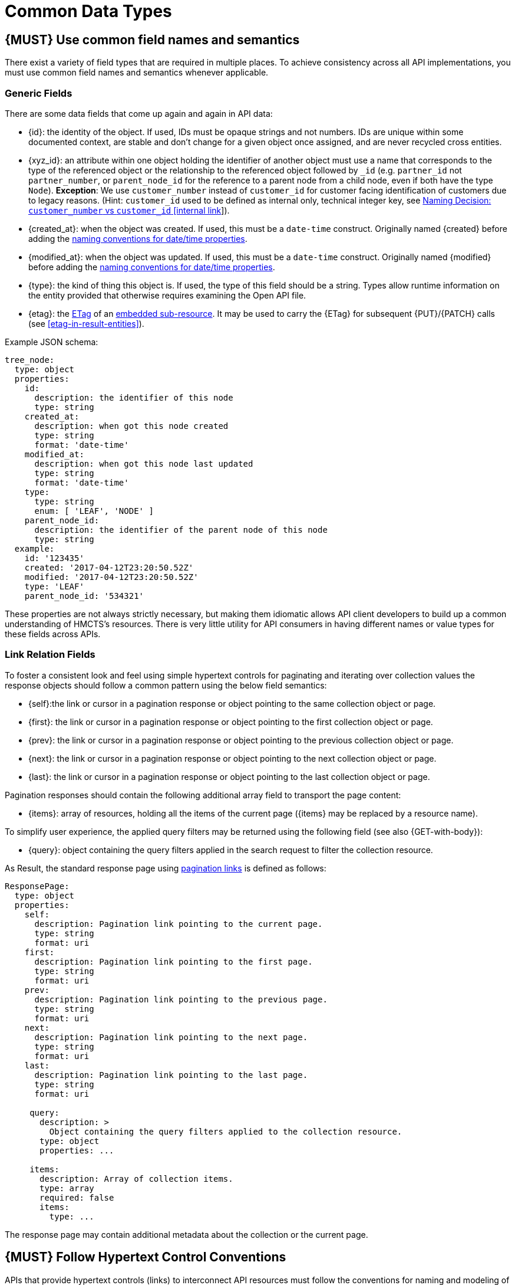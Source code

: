 [[common-data-types]]
= Common Data Types

[#173]
== {MUST} Use common field names and semantics

There exist a variety of field types that are required in multiple
places. To achieve consistency across all API implementations, you must
use common field names and semantics whenever applicable.

[[generic-fields]]
=== Generic Fields

There are some data fields that come up again and again in API data:

* [[id]]{id}: the identity of the object. If used, IDs must be opaque strings
  and not numbers. IDs are unique within some documented context, are stable
  and don't change for a given object once assigned, and are never recycled
  cross entities.
* [[xyz_id]]{xyz_id}: an attribute within one object holding the identifier of
  another object must use a name that corresponds to the type of the referenced
  object or the relationship to the referenced object followed by `_id` (e.g.
  `partner_id` not `partner_number`, or `parent_node_id` for the reference to a parent
  node from a child node, even if both have the type `Node`).
  *Exception*: We use `customer_number` instead of `customer_id` for customer facing
  identification of customers due to legacy reasons. (Hint: `customer_id` used to be defined
  as internal only, technical integer key, see
  https://docs.google.com/document/d/1Lj56Snl6ISn6JsgyXpiRNUjzO7u2DsqBXCgHYvOQi7Y[Naming Decision: `customer_number` vs `customer_id` [internal link]]).
* [[created_at]]{created_at}: when the object was created. If used, this must
  be a `date-time` construct. Originally named [[created]]{created} before
  adding the <<235, naming conventions for date/time properties>>.
* [[modified_at]]{modified_at}: when the object was updated. If used, this must
  be a `date-time` construct. Originally named [[modified]]{modified} before
  adding the <<235, naming conventions for date/time properties>>.
* [[type]]{type}: the kind of thing this object is. If used, the type of this
  field should be a string. Types allow runtime information on the entity
  provided that otherwise requires examining the Open API file.
* [[etag]]{etag}: the <<182, ETag>> of an <<158, embedded sub-resource>>. It
  may be used to carry the {ETag} for subsequent {PUT}/{PATCH} calls (see
  <<etag-in-result-entities>>).

Example JSON schema:

[source,yaml]
----
tree_node:
  type: object
  properties:
    id:
      description: the identifier of this node
      type: string
    created_at:
      description: when got this node created
      type: string
      format: 'date-time'
    modified_at:
      description: when got this node last updated
      type: string
      format: 'date-time'
    type:
      type: string
      enum: [ 'LEAF', 'NODE' ]
    parent_node_id:
      description: the identifier of the parent node of this node
      type: string
  example:
    id: '123435'
    created: '2017-04-12T23:20:50.52Z'
    modified: '2017-04-12T23:20:50.52Z'
    type: 'LEAF'
    parent_node_id: '534321'
----

These properties are not always strictly necessary, but making them idiomatic
allows API client developers to build up a common understanding of HMCTS's
resources. There is very little utility for API consumers in having different
names or value types for these fields across APIs.

[[link-relation-fields]]
=== Link Relation Fields

To foster a consistent look and feel using simple hypertext controls for
paginating and iterating over collection values the response objects should
follow a common pattern using the below field semantics:

* [[self]]{self}:the link or cursor in a pagination response or object
  pointing to the same collection object or page.
* [[first]]{first}: the link or cursor in a pagination response or object
  pointing to the first collection object or page.
* [[prev]]{prev}: the link or cursor in a pagination response or object
  pointing to the previous collection object or page.
* [[next]]{next}: the link or cursor in a pagination response or object
  pointing to the next collection object or page.
* [[last]]{last}: the link or cursor in a pagination response or object
  pointing to the last collection object or page.

Pagination responses should contain the following additional array field to
transport the page content:

* [[items]]{items}: array of resources, holding all the items of the current
  page ({items} may be replaced by a resource name).

To simplify user experience, the applied query filters may be returned using
the following field (see also {GET-with-body}):

* [[query]]{query}: object containing the query filters applied in the search
  request to filter the collection resource.

As Result, the standard response page using <<161, pagination links>> is
defined as follows:

[source,yaml]
----
ResponsePage:
  type: object
  properties:
    self:
      description: Pagination link pointing to the current page.
      type: string
      format: uri
    first:
      description: Pagination link pointing to the first page.
      type: string
      format: uri
    prev:
      description: Pagination link pointing to the previous page.
      type: string
      format: uri
    next:
      description: Pagination link pointing to the next page.
      type: string
      format: uri
    last:
      description: Pagination link pointing to the last page.
      type: string
      format: uri

     query:
       description: >
         Object containing the query filters applied to the collection resource.
       type: object
       properties: ...

     items:
       description: Array of collection items.
       type: array
       required: false
       items:
         type: ...
----

The response page may contain additional metadata about the collection or the
current page.


[#174]
== {MUST} Follow Hypertext Control Conventions

APIs that provide hypertext controls (links) to interconnect API
resources must follow the conventions for naming and modeling of
hypertext controls as defined in section <<hypermedia>>.

[#175]
== {MUST} Use Problem JSON

http://tools.ietf.org/html/rfc7807[RFC 7807] defines the media type
`application/problem+json`. Operations should return that (together with
a suitable status code) when any problem occurred during processing and
you can give more details than the status code itself can supply,
whether it be caused by the client or the server (i.e. both for 4xx or
5xx errors).

A previous version of this guideline (before the publication of that RFC
and the registration of the media type) told to return
`application/x.problem+json` in these cases (with the same contents).
Servers for APIs defined before this change should pay attention to the
`Accept` header sent by the client and set the `Content-Type` header of
the problem response correspondingly. Clients of such APIs should accept
both media types.

APIs may define custom problems types with extension properties,
according to their specific needs.

The Open API schema definition can be found
https://hmcts.github.io/problem/schema.yaml[on github]. You can
reference it by using:

[source,yaml]
----
responses:
  503:
    description: Service Unavailable
    schema:
      $ref: 'https://hmcts.github.io/problem/schema.yaml#/Problem'
----

[#176]
== {MUST} Do not expose Stack Traces

Stack traces contain implementation details that are not part of an API,
and on which clients should never rely. Moreover, stack traces can leak
sensitive information that partners and third parties are not allowed to
receive and may disclose insights about vulnerabilities to attackers.
